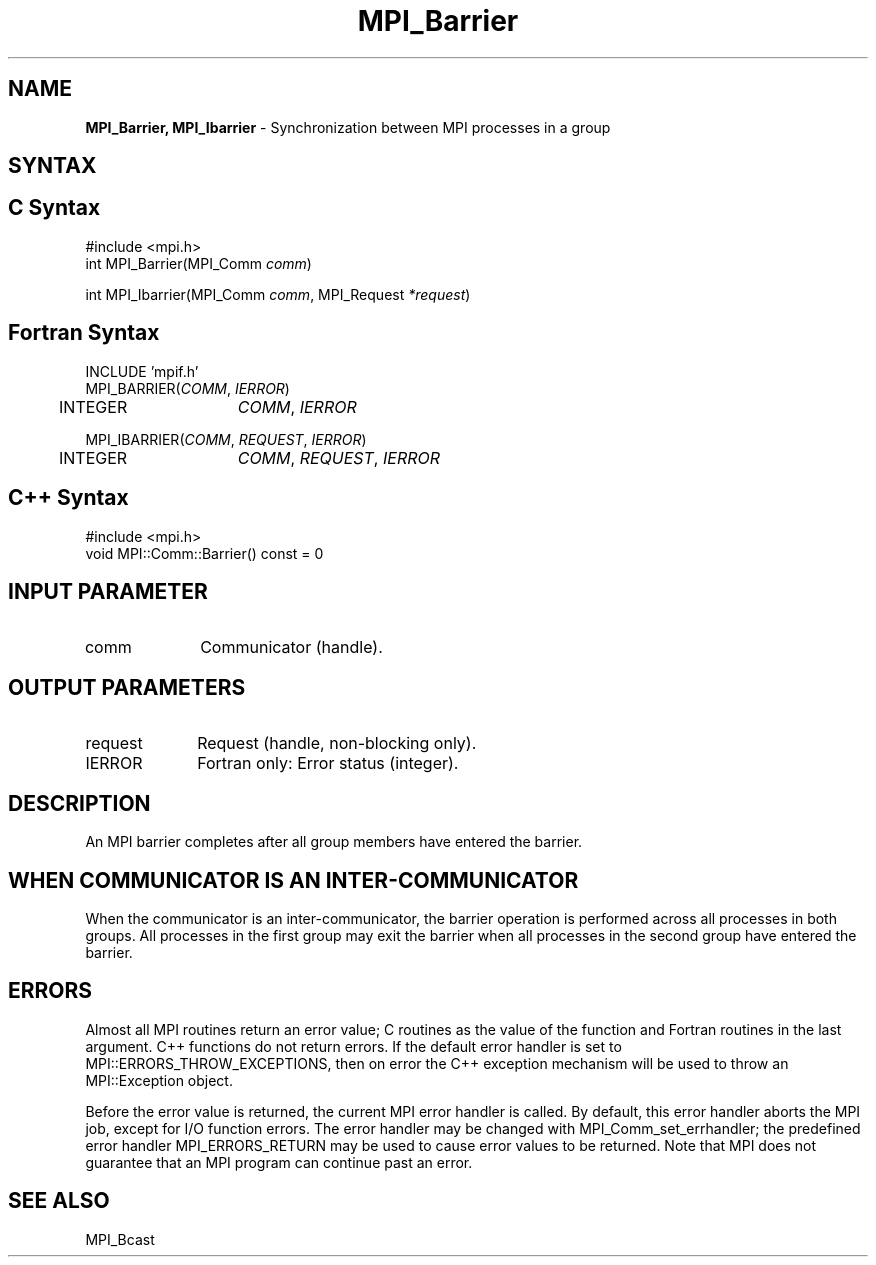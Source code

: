 .\" -*- nroff -*-
.\" Copyright (c) 2014-2015 Cisco Systems, Inc.  All rights reserved.
.\" Copyright 2006-2008 Sun Microsystems, Inc.
.\" Copyright (c) 1996 Thinking Machines Corporation
.\" $COPYRIGHT$
.TH MPI_Barrier 3 "Nov 07, 2017" "2.0.4" "Open MPI"
.SH NAME
\fBMPI_Barrier, MPI_Ibarrier\fP \- Synchronization between MPI processes in a group

.SH SYNTAX
.ft R
.SH C Syntax
.nf
#include <mpi.h>
int MPI_Barrier(MPI_Comm \fIcomm\fP)

int MPI_Ibarrier(MPI_Comm \fIcomm\fP, MPI_Request \fI*request\fP)

.fi
.SH Fortran Syntax
.nf
INCLUDE 'mpif.h'
MPI_BARRIER(\fICOMM\fP,\fI IERROR\fP)
	INTEGER	\fICOMM\fP,\fI IERROR\fP

MPI_IBARRIER(\fICOMM\fP, \fIREQUEST\fP, \fIIERROR\fP)
	INTEGER	\fICOMM\fP, \fIREQUEST\fP, \fIIERROR\fP

.fi
.SH C++ Syntax
.nf
#include <mpi.h>
void MPI::Comm::Barrier() const = 0

.fi
.SH INPUT PARAMETER
.ft R
.TP 1i
comm
Communicator (handle).

.SH OUTPUT PARAMETERS
.ft R
.TP 1i
request
Request (handle, non-blocking only).
.TP 1i
IERROR
Fortran only: Error status (integer).

.SH DESCRIPTION
.ft R
An MPI barrier completes after all group members have entered the
barrier.

.SH WHEN COMMUNICATOR IS AN INTER-COMMUNICATOR
.sp
When the communicator is an inter-communicator, the barrier operation is performed across all processes in both groups.  All processes in the first group may exit the barrier when all processes in the second group have entered the barrier.

.SH ERRORS
Almost all MPI routines return an error value; C routines as the value of the function and Fortran routines in the last argument. C++ functions do not return errors. If the default error handler is set to MPI::ERRORS_THROW_EXCEPTIONS, then on error the C++ exception mechanism will be used to throw an MPI::Exception object.
.sp
Before the error value is returned, the current MPI error handler is
called. By default, this error handler aborts the MPI job, except for I/O function errors. The error handler may be changed with MPI_Comm_set_errhandler; the predefined error handler MPI_ERRORS_RETURN may be used to cause error values to be returned. Note that MPI does not guarantee that an MPI program can continue past an error.

.SH SEE ALSO
.ft R
MPI_Bcast
